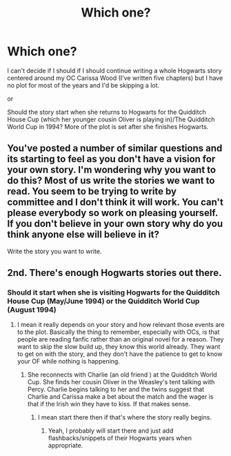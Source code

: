 #+TITLE: Which one?

* Which one?
:PROPERTIES:
:Author: hufflepuffbookworm90
:Score: 0
:DateUnix: 1516410139.0
:DateShort: 2018-Jan-20
:END:
I can't decide if I should if I should continue writing a whole Hogwarts story centered around my OC Carissa Wood (I've written five chapters) but I have no plot for most of the years and I'd be skipping a lot.

or

Should the story start when she returns to Hogwarts for the Quidditch House Cup (which her younger cousin Oliver is playing in)/The Quidditch World Cup in 1994? More of the plot is set after she finishes Hogwarts.


** You've posted a number of similar questions and its starting to feel as you don't have a vision for your own story. I'm wondering why you want to do this? Most of us write the stories we want to read. You seem to be trying to write by committee and I don't think it will work. You can't please everybody so work on pleasing yourself. If you don't believe in your own story why do you think anyone else will believe in it?

Write the story you want to write.
:PROPERTIES:
:Author: booksandpots
:Score: 5
:DateUnix: 1516436307.0
:DateShort: 2018-Jan-20
:END:


** 2nd. There's enough Hogwarts stories out there.
:PROPERTIES:
:Author: FloreatCastellum
:Score: 3
:DateUnix: 1516412018.0
:DateShort: 2018-Jan-20
:END:

*** Should it start when she is visiting Hogwarts for the Quidditch House Cup (May/June 1994) or the Quidditch World Cup (August 1994)
:PROPERTIES:
:Author: hufflepuffbookworm90
:Score: 1
:DateUnix: 1516412593.0
:DateShort: 2018-Jan-20
:END:

**** I mean it really depends on your story and how relevant those events are to the plot. Basically the thing to remember, especially with OCs, is that people are reading fanfic rather than an original novel for a reason. They want to skip the slow build up, they know this world already. They want to get on with the story, and they don't have the patience to get to know your OF while nothing is happening.
:PROPERTIES:
:Author: FloreatCastellum
:Score: 1
:DateUnix: 1516414046.0
:DateShort: 2018-Jan-20
:END:

***** She reconnects with Charlie (an old friend ) at the Quidditch World Cup. She finds her cousin Oliver in the Weasley's tent talking with Percy. Charlie begins talking to her and the twins suggest that Charlie and Carissa make a bet about the match and the wager is that if the Irish win they have to kiss. If that makes sense.
:PROPERTIES:
:Author: hufflepuffbookworm90
:Score: 1
:DateUnix: 1516414895.0
:DateShort: 2018-Jan-20
:END:

****** I mean start there then if that's where the story really begins.
:PROPERTIES:
:Author: FloreatCastellum
:Score: 2
:DateUnix: 1516416171.0
:DateShort: 2018-Jan-20
:END:

******* Yeah, I probably will start there and just add flashbacks/snippets of their Hogwarts years when appropriate.
:PROPERTIES:
:Author: hufflepuffbookworm90
:Score: 1
:DateUnix: 1516416277.0
:DateShort: 2018-Jan-20
:END:
